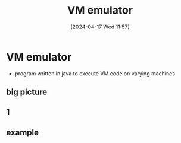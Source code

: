 :PROPERTIES:
:ID:       39798a94-5267-4394-b560-a4769479b613
:END:
#+title: VM emulator
#+date: [2024-04-17 Wed 11:57]
#+startup: overview

* VM emulator
- program written in java to execute VM code on varying machines
** big picture
[[file:images/vm_emulator_big_picture.png]]
** 1
[[file:images/vm_emulator_1.png]]
** example
[[file:images/vm_emulator_example.png]]
